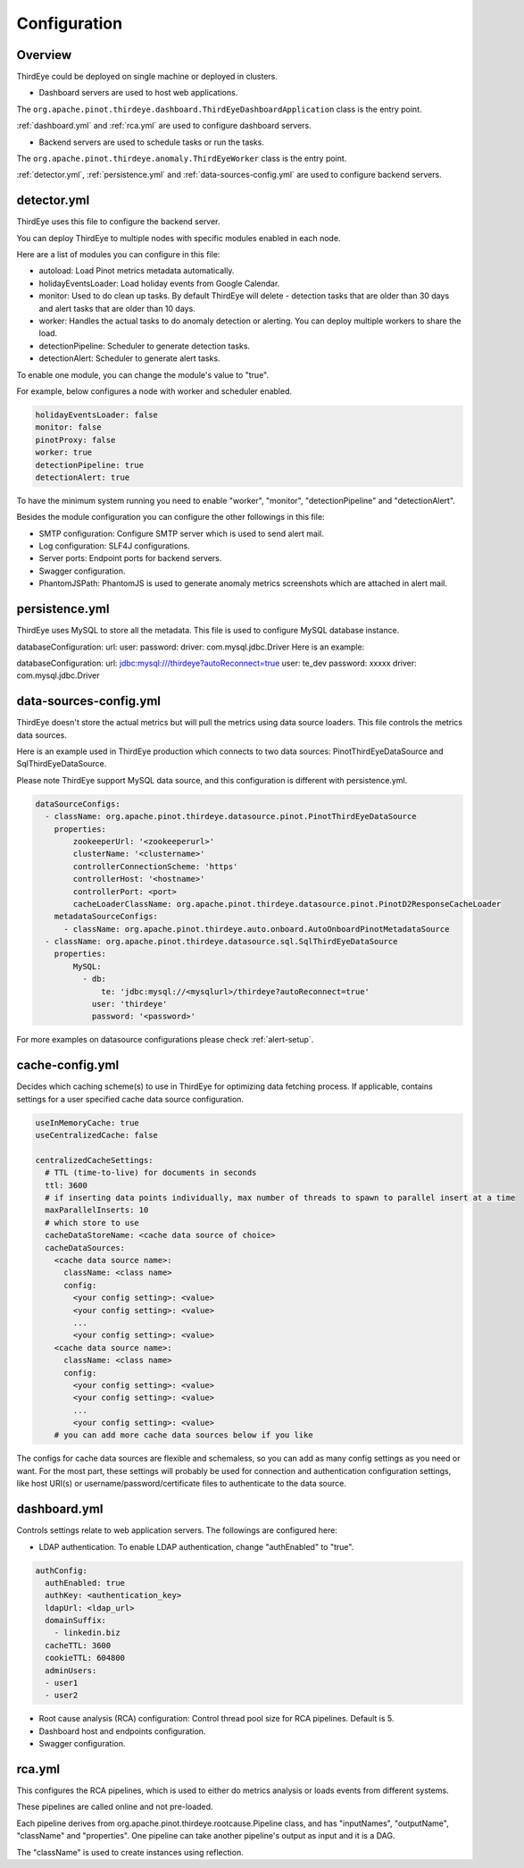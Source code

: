 ..
.. Licensed to the Apache Software Foundation (ASF) under one
.. or more contributor license agreements.  See the NOTICE file
.. distributed with this work for additional information
.. regarding copyright ownership.  The ASF licenses this file
.. to you under the Apache License, Version 2.0 (the
.. "License"); you may not use this file except in compliance
.. with the License.  You may obtain a copy of the License at
..
..   http://www.apache.org/licenses/LICENSE-2.0
..
.. Unless required by applicable law or agreed to in writing,
.. software distributed under the License is distributed on an
.. "AS IS" BASIS, WITHOUT WARRANTIES OR CONDITIONS OF ANY
.. KIND, either express or implied.  See the License for the
.. specific language governing permissions and limitations
.. under the License.
..

.. _configurations:

Configuration
=======================

Overview
---------
ThirdEye could be deployed on single machine or deployed in clusters.

- Dashboard servers are used to host web applications.

The ``org.apache.pinot.thirdeye.dashboard.ThirdEyeDashboardApplication`` class is the entry point.

:ref:`dashboard.yml` and :ref:`rca.yml` are used to configure dashboard servers.

- Backend servers are used to schedule tasks or run the tasks. 

The ``org.apache.pinot.thirdeye.anomaly.ThirdEyeWorker`` class is the entry point.

:ref:`detector.yml`, :ref:`persistence.yml` and :ref:`data-sources-config.yml` are used to configure backend servers.

.. image:: https://user-images.githubusercontent.com/44730481/61093367-fd684300-a3fe-11e9-943e-d20ba9651528.png
  :width: 400

.. _detector.yml:

detector.yml
--------------

ThirdEye uses this file to configure the backend server.

You can deploy ThirdEye to multiple nodes with specific modules enabled in each node.

Here are a list of modules you can configure in this file:

- autoload: Load Pinot metrics metadata automatically.
- holidayEventsLoader: Load holiday events from Google Calendar.
- monitor: Used to do clean up tasks. By default ThirdEye will delete - detection tasks that are older than 30 days and alert tasks that are older than 10 days.
- worker: Handles the actual tasks to do anomaly detection or alerting. You can deploy multiple workers to share the load.
- detectionPipeline: Scheduler to generate detection tasks.
- detectionAlert: Scheduler to generate alert tasks.

.. image:: https://user-images.githubusercontent.com/44730481/61093449-6d76c900-a3ff-11e9-85e6-01201ea71eeb.png
  :width: 500

To enable one module, you can change the module's value to "true". 

For example, below configures a node with worker and scheduler enabled. 

.. code-block:: yaml

	holidayEventsLoader: false
	monitor: false
	pinotProxy: false
	worker: true
	detectionPipeline: true
	detectionAlert: true

To have the minimum system running you need to enable "worker", "monitor", "detectionPipeline" and "detectionAlert".

Besides the module configuration you can configure the other followings in this file:

- SMTP configuration: Configure SMTP server which is used to send alert mail.
- Log configuration: SLF4J configurations.
- Server ports: Endpoint ports for backend servers.
- Swagger configuration.
- PhantomJSPath: PhantomJS is used to generate anomaly metrics screenshots which are attached in alert mail.

.. _persistence.yml:

persistence.yml
------------------

ThirdEye uses MySQL to store all the metadata.  This file is used to configure MySQL database instance.

databaseConfiguration: url: user: password: driver: com.mysql.jdbc.Driver
Here is an example:

databaseConfiguration: url: jdbc:mysql:///thirdeye?autoReconnect=true user: te_dev password: xxxxx driver: com.mysql.jdbc.Driver


.. _data-sources-config.yml:

data-sources-config.yml
------------------------

ThirdEye doesn't store the actual metrics but will pull the metrics using data source loaders. This file controls the metrics data sources.

Here is an example used in ThirdEye production which connects to two data sources: PinotThirdEyeDataSource and SqlThirdEyeDataSource.

Please note ThirdEye support MySQL data source, and this configuration is different with persistence.yml.

.. code-block:: yaml
	
	dataSourceConfigs:
	  - className: org.apache.pinot.thirdeye.datasource.pinot.PinotThirdEyeDataSource
	    properties:
	        zookeeperUrl: '<zookeeperurl>'
	        clusterName: '<clustername>'
	        controllerConnectionScheme: 'https'
	        controllerHost: '<hostname>'
	        controllerPort: <port>
	        cacheLoaderClassName: org.apache.pinot.thirdeye.datasource.pinot.PinotD2ResponseCacheLoader
	    metadataSourceConfigs:
	      - className: org.apache.pinot.thirdeye.auto.onboard.AutoOnboardPinotMetadataSource
	  - className: org.apache.pinot.thirdeye.datasource.sql.SqlThirdEyeDataSource
	    properties:
	        MySQL:
	          - db:
	              te: 'jdbc:mysql://<mysqlurl>/thirdeye?autoReconnect=true'
	            user: 'thirdeye'
	            password: '<password>'

For more examples on datasource configurations please check :ref:`alert-setup`.

.. _cache-config.yml:

cache-config.yml
--------------------

Decides which caching scheme(s) to use in ThirdEye for optimizing data fetching process. If applicable,
contains settings for a user specified cache data source configuration. 

.. code-block:: yaml

	useInMemoryCache: true
	useCentralizedCache: false

	centralizedCacheSettings:
	  # TTL (time-to-live) for documents in seconds
	  ttl: 3600
	  # if inserting data points individually, max number of threads to spawn to parallel insert at a time
	  maxParallelInserts: 10
	  # which store to use
	  cacheDataStoreName: <cache data source of choice>
	  cacheDataSources:
            <cache data source name>:
              className: <class name>
              config:
                <your config setting>: <value>
                <your config setting>: <value>
                ...
                <your config setting>: <value>
            <cache data source name>:
              className: <class name>
              config:
                <your config setting>: <value>
                <your config setting>: <value>
                ...
                <your config setting>: <value> 
	    # you can add more cache data sources below if you like

The configs for cache data sources are flexible and schemaless, so you can add as many config settings as you need or want. 
For the most part, these settings will probably be used for connection and authentication configuration settings, like host URI(s)
or username/password/certificate files to authenticate to the data source.

.. _dashboard.yml:

dashboard.yml
------------------

Controls settings relate to web application servers. The followings are configured here:

- LDAP authentication. To enable LDAP authentication, change "authEnabled" to "true".

.. code-block:: yaml

	authConfig:
	  authEnabled: true
	  authKey: <authentication_key>
	  ldapUrl: <ldap_url>
	  domainSuffix:
	    - linkedin.biz
	  cacheTTL: 3600
	  cookieTTL: 604800
	  adminUsers:
	  - user1
	  - user2

- Root cause analysis (RCA) configuration: Control thread pool size for RCA pipelines. Default is 5.
- Dashboard host and endpoints configuration.
- Swagger configuration.

.. _rca.yml:

rca.yml
------------------
This configures the RCA pipelines, which is used to either do metrics analysis or loads events from different systems.

These pipelines are called online and not pre-loaded.

Each pipeline derives from org.apache.pinot.thirdeye.rootcause.Pipeline class, and  has "inputNames", "outputName", "className" and "properties". One pipeline can take another pipeline's output as input and it is a DAG.

The "className" is used to create instances using reflection. 

